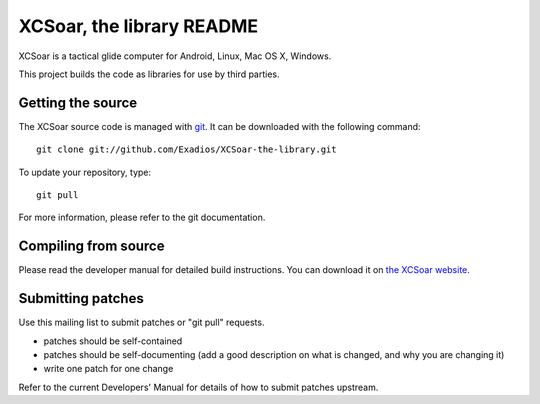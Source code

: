 XCSoar, the library README
=============

XCSoar is a tactical glide computer for Android, Linux, Mac OS X,
Windows.

This project builds the code as libraries for use by third parties.

Getting the source
------------------

The XCSoar source code is managed with `git <http://git-scm.com/>`__.  It
can be downloaded with the following command::

 git clone git://github.com/Exadios/XCSoar-the-library.git

To update your repository, type::

 git pull

For more information, please refer to the git documentation.


Compiling from source
---------------------

Please read the developer manual for detailed build instructions.  You
can download it on `the XCSoar website
<http://www.xcsoar.org/discover/manual.html>`__.


Submitting patches
------------------

Use this mailing list to submit patches or "git pull" requests.

- patches should be self-contained
- patches should be self-documenting (add a good description on what
  is changed, and why you are changing it)
- write one patch for one change

Refer to the current Developers' Manual for details of how to submit patches
upstream.
